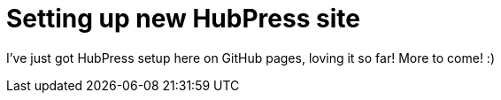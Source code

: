 = Setting up new HubPress site

I've just got HubPress setup here on GitHub pages, loving it so far! More to come! :)

:hp-tags: hubpress
